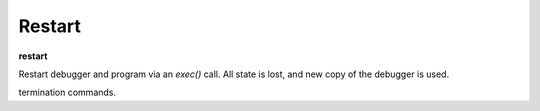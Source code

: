 .. _restart:

Restart
-------
**restart**

Restart debugger and program via an *exec()* call. All state is lost,
and new copy of the debugger is used.

.. seealso::

   :ref:`run <run>` for another way to restart the debugged program.
   :ref:`quit <quit>`, :ref:`exit <exit>` or :ref:`kill <kill>` for
termination commands.
